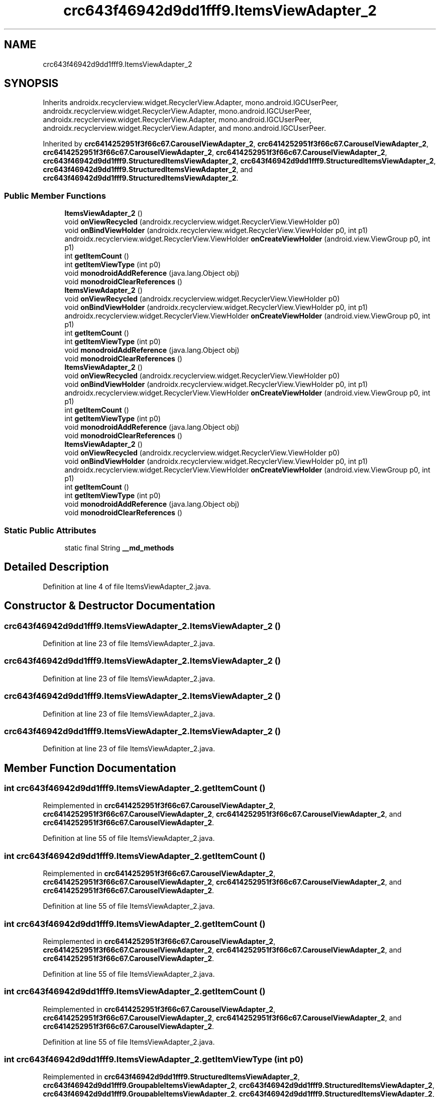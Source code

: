 .TH "crc643f46942d9dd1fff9.ItemsViewAdapter_2" 3 "Thu Apr 29 2021" "Version 1.0" "Green Quake" \" -*- nroff -*-
.ad l
.nh
.SH NAME
crc643f46942d9dd1fff9.ItemsViewAdapter_2
.SH SYNOPSIS
.br
.PP
.PP
Inherits androidx\&.recyclerview\&.widget\&.RecyclerView\&.Adapter, mono\&.android\&.IGCUserPeer, androidx\&.recyclerview\&.widget\&.RecyclerView\&.Adapter, mono\&.android\&.IGCUserPeer, androidx\&.recyclerview\&.widget\&.RecyclerView\&.Adapter, mono\&.android\&.IGCUserPeer, androidx\&.recyclerview\&.widget\&.RecyclerView\&.Adapter, and mono\&.android\&.IGCUserPeer\&.
.PP
Inherited by \fBcrc6414252951f3f66c67\&.CarouselViewAdapter_2\fP, \fBcrc6414252951f3f66c67\&.CarouselViewAdapter_2\fP, \fBcrc6414252951f3f66c67\&.CarouselViewAdapter_2\fP, \fBcrc6414252951f3f66c67\&.CarouselViewAdapter_2\fP, \fBcrc643f46942d9dd1fff9\&.StructuredItemsViewAdapter_2\fP, \fBcrc643f46942d9dd1fff9\&.StructuredItemsViewAdapter_2\fP, \fBcrc643f46942d9dd1fff9\&.StructuredItemsViewAdapter_2\fP, and \fBcrc643f46942d9dd1fff9\&.StructuredItemsViewAdapter_2\fP\&.
.SS "Public Member Functions"

.in +1c
.ti -1c
.RI "\fBItemsViewAdapter_2\fP ()"
.br
.ti -1c
.RI "void \fBonViewRecycled\fP (androidx\&.recyclerview\&.widget\&.RecyclerView\&.ViewHolder p0)"
.br
.ti -1c
.RI "void \fBonBindViewHolder\fP (androidx\&.recyclerview\&.widget\&.RecyclerView\&.ViewHolder p0, int p1)"
.br
.ti -1c
.RI "androidx\&.recyclerview\&.widget\&.RecyclerView\&.ViewHolder \fBonCreateViewHolder\fP (android\&.view\&.ViewGroup p0, int p1)"
.br
.ti -1c
.RI "int \fBgetItemCount\fP ()"
.br
.ti -1c
.RI "int \fBgetItemViewType\fP (int p0)"
.br
.ti -1c
.RI "void \fBmonodroidAddReference\fP (java\&.lang\&.Object obj)"
.br
.ti -1c
.RI "void \fBmonodroidClearReferences\fP ()"
.br
.ti -1c
.RI "\fBItemsViewAdapter_2\fP ()"
.br
.ti -1c
.RI "void \fBonViewRecycled\fP (androidx\&.recyclerview\&.widget\&.RecyclerView\&.ViewHolder p0)"
.br
.ti -1c
.RI "void \fBonBindViewHolder\fP (androidx\&.recyclerview\&.widget\&.RecyclerView\&.ViewHolder p0, int p1)"
.br
.ti -1c
.RI "androidx\&.recyclerview\&.widget\&.RecyclerView\&.ViewHolder \fBonCreateViewHolder\fP (android\&.view\&.ViewGroup p0, int p1)"
.br
.ti -1c
.RI "int \fBgetItemCount\fP ()"
.br
.ti -1c
.RI "int \fBgetItemViewType\fP (int p0)"
.br
.ti -1c
.RI "void \fBmonodroidAddReference\fP (java\&.lang\&.Object obj)"
.br
.ti -1c
.RI "void \fBmonodroidClearReferences\fP ()"
.br
.ti -1c
.RI "\fBItemsViewAdapter_2\fP ()"
.br
.ti -1c
.RI "void \fBonViewRecycled\fP (androidx\&.recyclerview\&.widget\&.RecyclerView\&.ViewHolder p0)"
.br
.ti -1c
.RI "void \fBonBindViewHolder\fP (androidx\&.recyclerview\&.widget\&.RecyclerView\&.ViewHolder p0, int p1)"
.br
.ti -1c
.RI "androidx\&.recyclerview\&.widget\&.RecyclerView\&.ViewHolder \fBonCreateViewHolder\fP (android\&.view\&.ViewGroup p0, int p1)"
.br
.ti -1c
.RI "int \fBgetItemCount\fP ()"
.br
.ti -1c
.RI "int \fBgetItemViewType\fP (int p0)"
.br
.ti -1c
.RI "void \fBmonodroidAddReference\fP (java\&.lang\&.Object obj)"
.br
.ti -1c
.RI "void \fBmonodroidClearReferences\fP ()"
.br
.ti -1c
.RI "\fBItemsViewAdapter_2\fP ()"
.br
.ti -1c
.RI "void \fBonViewRecycled\fP (androidx\&.recyclerview\&.widget\&.RecyclerView\&.ViewHolder p0)"
.br
.ti -1c
.RI "void \fBonBindViewHolder\fP (androidx\&.recyclerview\&.widget\&.RecyclerView\&.ViewHolder p0, int p1)"
.br
.ti -1c
.RI "androidx\&.recyclerview\&.widget\&.RecyclerView\&.ViewHolder \fBonCreateViewHolder\fP (android\&.view\&.ViewGroup p0, int p1)"
.br
.ti -1c
.RI "int \fBgetItemCount\fP ()"
.br
.ti -1c
.RI "int \fBgetItemViewType\fP (int p0)"
.br
.ti -1c
.RI "void \fBmonodroidAddReference\fP (java\&.lang\&.Object obj)"
.br
.ti -1c
.RI "void \fBmonodroidClearReferences\fP ()"
.br
.in -1c
.SS "Static Public Attributes"

.in +1c
.ti -1c
.RI "static final String \fB__md_methods\fP"
.br
.in -1c
.SH "Detailed Description"
.PP 
Definition at line 4 of file ItemsViewAdapter_2\&.java\&.
.SH "Constructor & Destructor Documentation"
.PP 
.SS "crc643f46942d9dd1fff9\&.ItemsViewAdapter_2\&.ItemsViewAdapter_2 ()"

.PP
Definition at line 23 of file ItemsViewAdapter_2\&.java\&.
.SS "crc643f46942d9dd1fff9\&.ItemsViewAdapter_2\&.ItemsViewAdapter_2 ()"

.PP
Definition at line 23 of file ItemsViewAdapter_2\&.java\&.
.SS "crc643f46942d9dd1fff9\&.ItemsViewAdapter_2\&.ItemsViewAdapter_2 ()"

.PP
Definition at line 23 of file ItemsViewAdapter_2\&.java\&.
.SS "crc643f46942d9dd1fff9\&.ItemsViewAdapter_2\&.ItemsViewAdapter_2 ()"

.PP
Definition at line 23 of file ItemsViewAdapter_2\&.java\&.
.SH "Member Function Documentation"
.PP 
.SS "int crc643f46942d9dd1fff9\&.ItemsViewAdapter_2\&.getItemCount ()"

.PP
Reimplemented in \fBcrc6414252951f3f66c67\&.CarouselViewAdapter_2\fP, \fBcrc6414252951f3f66c67\&.CarouselViewAdapter_2\fP, \fBcrc6414252951f3f66c67\&.CarouselViewAdapter_2\fP, and \fBcrc6414252951f3f66c67\&.CarouselViewAdapter_2\fP\&.
.PP
Definition at line 55 of file ItemsViewAdapter_2\&.java\&.
.SS "int crc643f46942d9dd1fff9\&.ItemsViewAdapter_2\&.getItemCount ()"

.PP
Reimplemented in \fBcrc6414252951f3f66c67\&.CarouselViewAdapter_2\fP, \fBcrc6414252951f3f66c67\&.CarouselViewAdapter_2\fP, \fBcrc6414252951f3f66c67\&.CarouselViewAdapter_2\fP, and \fBcrc6414252951f3f66c67\&.CarouselViewAdapter_2\fP\&.
.PP
Definition at line 55 of file ItemsViewAdapter_2\&.java\&.
.SS "int crc643f46942d9dd1fff9\&.ItemsViewAdapter_2\&.getItemCount ()"

.PP
Reimplemented in \fBcrc6414252951f3f66c67\&.CarouselViewAdapter_2\fP, \fBcrc6414252951f3f66c67\&.CarouselViewAdapter_2\fP, \fBcrc6414252951f3f66c67\&.CarouselViewAdapter_2\fP, and \fBcrc6414252951f3f66c67\&.CarouselViewAdapter_2\fP\&.
.PP
Definition at line 55 of file ItemsViewAdapter_2\&.java\&.
.SS "int crc643f46942d9dd1fff9\&.ItemsViewAdapter_2\&.getItemCount ()"

.PP
Reimplemented in \fBcrc6414252951f3f66c67\&.CarouselViewAdapter_2\fP, \fBcrc6414252951f3f66c67\&.CarouselViewAdapter_2\fP, \fBcrc6414252951f3f66c67\&.CarouselViewAdapter_2\fP, and \fBcrc6414252951f3f66c67\&.CarouselViewAdapter_2\fP\&.
.PP
Definition at line 55 of file ItemsViewAdapter_2\&.java\&.
.SS "int crc643f46942d9dd1fff9\&.ItemsViewAdapter_2\&.getItemViewType (int p0)"

.PP
Reimplemented in \fBcrc643f46942d9dd1fff9\&.StructuredItemsViewAdapter_2\fP, \fBcrc643f46942d9dd1fff9\&.GroupableItemsViewAdapter_2\fP, \fBcrc643f46942d9dd1fff9\&.StructuredItemsViewAdapter_2\fP, \fBcrc643f46942d9dd1fff9\&.GroupableItemsViewAdapter_2\fP, \fBcrc643f46942d9dd1fff9\&.StructuredItemsViewAdapter_2\fP, \fBcrc643f46942d9dd1fff9\&.GroupableItemsViewAdapter_2\fP, \fBcrc643f46942d9dd1fff9\&.StructuredItemsViewAdapter_2\fP, and \fBcrc643f46942d9dd1fff9\&.GroupableItemsViewAdapter_2\fP\&.
.PP
Definition at line 63 of file ItemsViewAdapter_2\&.java\&.
.SS "int crc643f46942d9dd1fff9\&.ItemsViewAdapter_2\&.getItemViewType (int p0)"

.PP
Reimplemented in \fBcrc643f46942d9dd1fff9\&.StructuredItemsViewAdapter_2\fP, \fBcrc643f46942d9dd1fff9\&.GroupableItemsViewAdapter_2\fP, \fBcrc643f46942d9dd1fff9\&.StructuredItemsViewAdapter_2\fP, \fBcrc643f46942d9dd1fff9\&.GroupableItemsViewAdapter_2\fP, \fBcrc643f46942d9dd1fff9\&.StructuredItemsViewAdapter_2\fP, \fBcrc643f46942d9dd1fff9\&.GroupableItemsViewAdapter_2\fP, \fBcrc643f46942d9dd1fff9\&.StructuredItemsViewAdapter_2\fP, and \fBcrc643f46942d9dd1fff9\&.GroupableItemsViewAdapter_2\fP\&.
.PP
Definition at line 63 of file ItemsViewAdapter_2\&.java\&.
.SS "int crc643f46942d9dd1fff9\&.ItemsViewAdapter_2\&.getItemViewType (int p0)"

.PP
Reimplemented in \fBcrc643f46942d9dd1fff9\&.StructuredItemsViewAdapter_2\fP, \fBcrc643f46942d9dd1fff9\&.GroupableItemsViewAdapter_2\fP, \fBcrc643f46942d9dd1fff9\&.StructuredItemsViewAdapter_2\fP, \fBcrc643f46942d9dd1fff9\&.GroupableItemsViewAdapter_2\fP, \fBcrc643f46942d9dd1fff9\&.StructuredItemsViewAdapter_2\fP, \fBcrc643f46942d9dd1fff9\&.GroupableItemsViewAdapter_2\fP, \fBcrc643f46942d9dd1fff9\&.StructuredItemsViewAdapter_2\fP, and \fBcrc643f46942d9dd1fff9\&.GroupableItemsViewAdapter_2\fP\&.
.PP
Definition at line 63 of file ItemsViewAdapter_2\&.java\&.
.SS "int crc643f46942d9dd1fff9\&.ItemsViewAdapter_2\&.getItemViewType (int p0)"

.PP
Reimplemented in \fBcrc643f46942d9dd1fff9\&.StructuredItemsViewAdapter_2\fP, \fBcrc643f46942d9dd1fff9\&.GroupableItemsViewAdapter_2\fP, \fBcrc643f46942d9dd1fff9\&.StructuredItemsViewAdapter_2\fP, \fBcrc643f46942d9dd1fff9\&.GroupableItemsViewAdapter_2\fP, \fBcrc643f46942d9dd1fff9\&.StructuredItemsViewAdapter_2\fP, \fBcrc643f46942d9dd1fff9\&.GroupableItemsViewAdapter_2\fP, \fBcrc643f46942d9dd1fff9\&.StructuredItemsViewAdapter_2\fP, and \fBcrc643f46942d9dd1fff9\&.GroupableItemsViewAdapter_2\fP\&.
.PP
Definition at line 63 of file ItemsViewAdapter_2\&.java\&.
.SS "void crc643f46942d9dd1fff9\&.ItemsViewAdapter_2\&.monodroidAddReference (java\&.lang\&.Object obj)"

.PP
Reimplemented in \fBcrc643f46942d9dd1fff9\&.StructuredItemsViewAdapter_2\fP, \fBcrc643f46942d9dd1fff9\&.SelectableItemsViewAdapter_2\fP, \fBcrc643f46942d9dd1fff9\&.GroupableItemsViewAdapter_2\fP, \fBcrc6414252951f3f66c67\&.CarouselViewAdapter_2\fP, \fBcrc643f46942d9dd1fff9\&.StructuredItemsViewAdapter_2\fP, \fBcrc643f46942d9dd1fff9\&.SelectableItemsViewAdapter_2\fP, \fBcrc643f46942d9dd1fff9\&.GroupableItemsViewAdapter_2\fP, \fBcrc6414252951f3f66c67\&.CarouselViewAdapter_2\fP, \fBcrc643f46942d9dd1fff9\&.StructuredItemsViewAdapter_2\fP, \fBcrc643f46942d9dd1fff9\&.SelectableItemsViewAdapter_2\fP, \fBcrc643f46942d9dd1fff9\&.GroupableItemsViewAdapter_2\fP, \fBcrc6414252951f3f66c67\&.CarouselViewAdapter_2\fP, \fBcrc643f46942d9dd1fff9\&.StructuredItemsViewAdapter_2\fP, \fBcrc643f46942d9dd1fff9\&.SelectableItemsViewAdapter_2\fP, \fBcrc643f46942d9dd1fff9\&.GroupableItemsViewAdapter_2\fP, and \fBcrc6414252951f3f66c67\&.CarouselViewAdapter_2\fP\&.
.PP
Definition at line 71 of file ItemsViewAdapter_2\&.java\&.
.SS "void crc643f46942d9dd1fff9\&.ItemsViewAdapter_2\&.monodroidAddReference (java\&.lang\&.Object obj)"

.PP
Reimplemented in \fBcrc643f46942d9dd1fff9\&.StructuredItemsViewAdapter_2\fP, \fBcrc643f46942d9dd1fff9\&.SelectableItemsViewAdapter_2\fP, \fBcrc643f46942d9dd1fff9\&.GroupableItemsViewAdapter_2\fP, \fBcrc6414252951f3f66c67\&.CarouselViewAdapter_2\fP, \fBcrc643f46942d9dd1fff9\&.StructuredItemsViewAdapter_2\fP, \fBcrc643f46942d9dd1fff9\&.SelectableItemsViewAdapter_2\fP, \fBcrc643f46942d9dd1fff9\&.GroupableItemsViewAdapter_2\fP, \fBcrc6414252951f3f66c67\&.CarouselViewAdapter_2\fP, \fBcrc643f46942d9dd1fff9\&.StructuredItemsViewAdapter_2\fP, \fBcrc643f46942d9dd1fff9\&.SelectableItemsViewAdapter_2\fP, \fBcrc643f46942d9dd1fff9\&.GroupableItemsViewAdapter_2\fP, \fBcrc6414252951f3f66c67\&.CarouselViewAdapter_2\fP, \fBcrc643f46942d9dd1fff9\&.StructuredItemsViewAdapter_2\fP, \fBcrc643f46942d9dd1fff9\&.SelectableItemsViewAdapter_2\fP, \fBcrc643f46942d9dd1fff9\&.GroupableItemsViewAdapter_2\fP, and \fBcrc6414252951f3f66c67\&.CarouselViewAdapter_2\fP\&.
.PP
Definition at line 71 of file ItemsViewAdapter_2\&.java\&.
.SS "void crc643f46942d9dd1fff9\&.ItemsViewAdapter_2\&.monodroidAddReference (java\&.lang\&.Object obj)"

.PP
Reimplemented in \fBcrc643f46942d9dd1fff9\&.StructuredItemsViewAdapter_2\fP, \fBcrc643f46942d9dd1fff9\&.SelectableItemsViewAdapter_2\fP, \fBcrc643f46942d9dd1fff9\&.GroupableItemsViewAdapter_2\fP, \fBcrc6414252951f3f66c67\&.CarouselViewAdapter_2\fP, \fBcrc643f46942d9dd1fff9\&.StructuredItemsViewAdapter_2\fP, \fBcrc643f46942d9dd1fff9\&.SelectableItemsViewAdapter_2\fP, \fBcrc643f46942d9dd1fff9\&.GroupableItemsViewAdapter_2\fP, \fBcrc6414252951f3f66c67\&.CarouselViewAdapter_2\fP, \fBcrc643f46942d9dd1fff9\&.StructuredItemsViewAdapter_2\fP, \fBcrc643f46942d9dd1fff9\&.SelectableItemsViewAdapter_2\fP, \fBcrc643f46942d9dd1fff9\&.GroupableItemsViewAdapter_2\fP, \fBcrc6414252951f3f66c67\&.CarouselViewAdapter_2\fP, \fBcrc643f46942d9dd1fff9\&.StructuredItemsViewAdapter_2\fP, \fBcrc643f46942d9dd1fff9\&.SelectableItemsViewAdapter_2\fP, \fBcrc643f46942d9dd1fff9\&.GroupableItemsViewAdapter_2\fP, and \fBcrc6414252951f3f66c67\&.CarouselViewAdapter_2\fP\&.
.PP
Definition at line 71 of file ItemsViewAdapter_2\&.java\&.
.SS "void crc643f46942d9dd1fff9\&.ItemsViewAdapter_2\&.monodroidAddReference (java\&.lang\&.Object obj)"

.PP
Reimplemented in \fBcrc643f46942d9dd1fff9\&.StructuredItemsViewAdapter_2\fP, \fBcrc643f46942d9dd1fff9\&.SelectableItemsViewAdapter_2\fP, \fBcrc643f46942d9dd1fff9\&.GroupableItemsViewAdapter_2\fP, \fBcrc6414252951f3f66c67\&.CarouselViewAdapter_2\fP, \fBcrc643f46942d9dd1fff9\&.StructuredItemsViewAdapter_2\fP, \fBcrc643f46942d9dd1fff9\&.SelectableItemsViewAdapter_2\fP, \fBcrc643f46942d9dd1fff9\&.GroupableItemsViewAdapter_2\fP, \fBcrc6414252951f3f66c67\&.CarouselViewAdapter_2\fP, \fBcrc643f46942d9dd1fff9\&.StructuredItemsViewAdapter_2\fP, \fBcrc643f46942d9dd1fff9\&.SelectableItemsViewAdapter_2\fP, \fBcrc643f46942d9dd1fff9\&.GroupableItemsViewAdapter_2\fP, \fBcrc6414252951f3f66c67\&.CarouselViewAdapter_2\fP, \fBcrc643f46942d9dd1fff9\&.StructuredItemsViewAdapter_2\fP, \fBcrc643f46942d9dd1fff9\&.SelectableItemsViewAdapter_2\fP, \fBcrc643f46942d9dd1fff9\&.GroupableItemsViewAdapter_2\fP, and \fBcrc6414252951f3f66c67\&.CarouselViewAdapter_2\fP\&.
.PP
Definition at line 71 of file ItemsViewAdapter_2\&.java\&.
.SS "void crc643f46942d9dd1fff9\&.ItemsViewAdapter_2\&.monodroidClearReferences ()"

.PP
Reimplemented in \fBcrc643f46942d9dd1fff9\&.StructuredItemsViewAdapter_2\fP, \fBcrc643f46942d9dd1fff9\&.SelectableItemsViewAdapter_2\fP, \fBcrc643f46942d9dd1fff9\&.GroupableItemsViewAdapter_2\fP, \fBcrc6414252951f3f66c67\&.CarouselViewAdapter_2\fP, \fBcrc643f46942d9dd1fff9\&.StructuredItemsViewAdapter_2\fP, \fBcrc643f46942d9dd1fff9\&.SelectableItemsViewAdapter_2\fP, \fBcrc643f46942d9dd1fff9\&.GroupableItemsViewAdapter_2\fP, \fBcrc6414252951f3f66c67\&.CarouselViewAdapter_2\fP, \fBcrc643f46942d9dd1fff9\&.StructuredItemsViewAdapter_2\fP, \fBcrc643f46942d9dd1fff9\&.SelectableItemsViewAdapter_2\fP, \fBcrc643f46942d9dd1fff9\&.GroupableItemsViewAdapter_2\fP, \fBcrc6414252951f3f66c67\&.CarouselViewAdapter_2\fP, \fBcrc643f46942d9dd1fff9\&.StructuredItemsViewAdapter_2\fP, \fBcrc643f46942d9dd1fff9\&.SelectableItemsViewAdapter_2\fP, \fBcrc643f46942d9dd1fff9\&.GroupableItemsViewAdapter_2\fP, and \fBcrc6414252951f3f66c67\&.CarouselViewAdapter_2\fP\&.
.PP
Definition at line 78 of file ItemsViewAdapter_2\&.java\&.
.SS "void crc643f46942d9dd1fff9\&.ItemsViewAdapter_2\&.monodroidClearReferences ()"

.PP
Reimplemented in \fBcrc643f46942d9dd1fff9\&.StructuredItemsViewAdapter_2\fP, \fBcrc643f46942d9dd1fff9\&.SelectableItemsViewAdapter_2\fP, \fBcrc643f46942d9dd1fff9\&.GroupableItemsViewAdapter_2\fP, \fBcrc6414252951f3f66c67\&.CarouselViewAdapter_2\fP, \fBcrc643f46942d9dd1fff9\&.StructuredItemsViewAdapter_2\fP, \fBcrc643f46942d9dd1fff9\&.SelectableItemsViewAdapter_2\fP, \fBcrc643f46942d9dd1fff9\&.GroupableItemsViewAdapter_2\fP, \fBcrc6414252951f3f66c67\&.CarouselViewAdapter_2\fP, \fBcrc643f46942d9dd1fff9\&.StructuredItemsViewAdapter_2\fP, \fBcrc643f46942d9dd1fff9\&.SelectableItemsViewAdapter_2\fP, \fBcrc643f46942d9dd1fff9\&.GroupableItemsViewAdapter_2\fP, \fBcrc6414252951f3f66c67\&.CarouselViewAdapter_2\fP, \fBcrc643f46942d9dd1fff9\&.StructuredItemsViewAdapter_2\fP, \fBcrc643f46942d9dd1fff9\&.SelectableItemsViewAdapter_2\fP, \fBcrc643f46942d9dd1fff9\&.GroupableItemsViewAdapter_2\fP, and \fBcrc6414252951f3f66c67\&.CarouselViewAdapter_2\fP\&.
.PP
Definition at line 78 of file ItemsViewAdapter_2\&.java\&.
.SS "void crc643f46942d9dd1fff9\&.ItemsViewAdapter_2\&.monodroidClearReferences ()"

.PP
Reimplemented in \fBcrc643f46942d9dd1fff9\&.StructuredItemsViewAdapter_2\fP, \fBcrc643f46942d9dd1fff9\&.SelectableItemsViewAdapter_2\fP, \fBcrc643f46942d9dd1fff9\&.GroupableItemsViewAdapter_2\fP, \fBcrc6414252951f3f66c67\&.CarouselViewAdapter_2\fP, \fBcrc643f46942d9dd1fff9\&.StructuredItemsViewAdapter_2\fP, \fBcrc643f46942d9dd1fff9\&.SelectableItemsViewAdapter_2\fP, \fBcrc643f46942d9dd1fff9\&.GroupableItemsViewAdapter_2\fP, \fBcrc6414252951f3f66c67\&.CarouselViewAdapter_2\fP, \fBcrc643f46942d9dd1fff9\&.StructuredItemsViewAdapter_2\fP, \fBcrc643f46942d9dd1fff9\&.SelectableItemsViewAdapter_2\fP, \fBcrc643f46942d9dd1fff9\&.GroupableItemsViewAdapter_2\fP, \fBcrc6414252951f3f66c67\&.CarouselViewAdapter_2\fP, \fBcrc643f46942d9dd1fff9\&.StructuredItemsViewAdapter_2\fP, \fBcrc643f46942d9dd1fff9\&.SelectableItemsViewAdapter_2\fP, \fBcrc643f46942d9dd1fff9\&.GroupableItemsViewAdapter_2\fP, and \fBcrc6414252951f3f66c67\&.CarouselViewAdapter_2\fP\&.
.PP
Definition at line 78 of file ItemsViewAdapter_2\&.java\&.
.SS "void crc643f46942d9dd1fff9\&.ItemsViewAdapter_2\&.monodroidClearReferences ()"

.PP
Reimplemented in \fBcrc643f46942d9dd1fff9\&.StructuredItemsViewAdapter_2\fP, \fBcrc643f46942d9dd1fff9\&.SelectableItemsViewAdapter_2\fP, \fBcrc643f46942d9dd1fff9\&.GroupableItemsViewAdapter_2\fP, \fBcrc6414252951f3f66c67\&.CarouselViewAdapter_2\fP, \fBcrc643f46942d9dd1fff9\&.StructuredItemsViewAdapter_2\fP, \fBcrc643f46942d9dd1fff9\&.SelectableItemsViewAdapter_2\fP, \fBcrc643f46942d9dd1fff9\&.GroupableItemsViewAdapter_2\fP, \fBcrc6414252951f3f66c67\&.CarouselViewAdapter_2\fP, \fBcrc643f46942d9dd1fff9\&.StructuredItemsViewAdapter_2\fP, \fBcrc643f46942d9dd1fff9\&.SelectableItemsViewAdapter_2\fP, \fBcrc643f46942d9dd1fff9\&.GroupableItemsViewAdapter_2\fP, \fBcrc6414252951f3f66c67\&.CarouselViewAdapter_2\fP, \fBcrc643f46942d9dd1fff9\&.StructuredItemsViewAdapter_2\fP, \fBcrc643f46942d9dd1fff9\&.SelectableItemsViewAdapter_2\fP, \fBcrc643f46942d9dd1fff9\&.GroupableItemsViewAdapter_2\fP, and \fBcrc6414252951f3f66c67\&.CarouselViewAdapter_2\fP\&.
.PP
Definition at line 78 of file ItemsViewAdapter_2\&.java\&.
.SS "void crc643f46942d9dd1fff9\&.ItemsViewAdapter_2\&.onBindViewHolder (androidx\&.recyclerview\&.widget\&.RecyclerView\&.ViewHolder p0, int p1)"

.PP
Reimplemented in \fBcrc643f46942d9dd1fff9\&.StructuredItemsViewAdapter_2\fP, \fBcrc643f46942d9dd1fff9\&.SelectableItemsViewAdapter_2\fP, \fBcrc643f46942d9dd1fff9\&.GroupableItemsViewAdapter_2\fP, \fBcrc6414252951f3f66c67\&.CarouselViewAdapter_2\fP, \fBcrc643f46942d9dd1fff9\&.StructuredItemsViewAdapter_2\fP, \fBcrc643f46942d9dd1fff9\&.SelectableItemsViewAdapter_2\fP, \fBcrc643f46942d9dd1fff9\&.GroupableItemsViewAdapter_2\fP, \fBcrc6414252951f3f66c67\&.CarouselViewAdapter_2\fP, \fBcrc643f46942d9dd1fff9\&.StructuredItemsViewAdapter_2\fP, \fBcrc643f46942d9dd1fff9\&.SelectableItemsViewAdapter_2\fP, \fBcrc643f46942d9dd1fff9\&.GroupableItemsViewAdapter_2\fP, \fBcrc6414252951f3f66c67\&.CarouselViewAdapter_2\fP, \fBcrc643f46942d9dd1fff9\&.StructuredItemsViewAdapter_2\fP, \fBcrc643f46942d9dd1fff9\&.SelectableItemsViewAdapter_2\fP, \fBcrc643f46942d9dd1fff9\&.GroupableItemsViewAdapter_2\fP, and \fBcrc6414252951f3f66c67\&.CarouselViewAdapter_2\fP\&.
.PP
Definition at line 39 of file ItemsViewAdapter_2\&.java\&.
.SS "void crc643f46942d9dd1fff9\&.ItemsViewAdapter_2\&.onBindViewHolder (androidx\&.recyclerview\&.widget\&.RecyclerView\&.ViewHolder p0, int p1)"

.PP
Reimplemented in \fBcrc643f46942d9dd1fff9\&.StructuredItemsViewAdapter_2\fP, \fBcrc643f46942d9dd1fff9\&.SelectableItemsViewAdapter_2\fP, \fBcrc643f46942d9dd1fff9\&.GroupableItemsViewAdapter_2\fP, \fBcrc6414252951f3f66c67\&.CarouselViewAdapter_2\fP, \fBcrc643f46942d9dd1fff9\&.StructuredItemsViewAdapter_2\fP, \fBcrc643f46942d9dd1fff9\&.SelectableItemsViewAdapter_2\fP, \fBcrc643f46942d9dd1fff9\&.GroupableItemsViewAdapter_2\fP, \fBcrc6414252951f3f66c67\&.CarouselViewAdapter_2\fP, \fBcrc643f46942d9dd1fff9\&.StructuredItemsViewAdapter_2\fP, \fBcrc643f46942d9dd1fff9\&.SelectableItemsViewAdapter_2\fP, \fBcrc643f46942d9dd1fff9\&.GroupableItemsViewAdapter_2\fP, \fBcrc6414252951f3f66c67\&.CarouselViewAdapter_2\fP, \fBcrc643f46942d9dd1fff9\&.StructuredItemsViewAdapter_2\fP, \fBcrc643f46942d9dd1fff9\&.SelectableItemsViewAdapter_2\fP, \fBcrc643f46942d9dd1fff9\&.GroupableItemsViewAdapter_2\fP, and \fBcrc6414252951f3f66c67\&.CarouselViewAdapter_2\fP\&.
.PP
Definition at line 39 of file ItemsViewAdapter_2\&.java\&.
.SS "void crc643f46942d9dd1fff9\&.ItemsViewAdapter_2\&.onBindViewHolder (androidx\&.recyclerview\&.widget\&.RecyclerView\&.ViewHolder p0, int p1)"

.PP
Reimplemented in \fBcrc643f46942d9dd1fff9\&.StructuredItemsViewAdapter_2\fP, \fBcrc643f46942d9dd1fff9\&.SelectableItemsViewAdapter_2\fP, \fBcrc643f46942d9dd1fff9\&.GroupableItemsViewAdapter_2\fP, \fBcrc6414252951f3f66c67\&.CarouselViewAdapter_2\fP, \fBcrc643f46942d9dd1fff9\&.StructuredItemsViewAdapter_2\fP, \fBcrc643f46942d9dd1fff9\&.SelectableItemsViewAdapter_2\fP, \fBcrc643f46942d9dd1fff9\&.GroupableItemsViewAdapter_2\fP, \fBcrc6414252951f3f66c67\&.CarouselViewAdapter_2\fP, \fBcrc643f46942d9dd1fff9\&.StructuredItemsViewAdapter_2\fP, \fBcrc643f46942d9dd1fff9\&.SelectableItemsViewAdapter_2\fP, \fBcrc643f46942d9dd1fff9\&.GroupableItemsViewAdapter_2\fP, \fBcrc6414252951f3f66c67\&.CarouselViewAdapter_2\fP, \fBcrc643f46942d9dd1fff9\&.StructuredItemsViewAdapter_2\fP, \fBcrc643f46942d9dd1fff9\&.SelectableItemsViewAdapter_2\fP, \fBcrc643f46942d9dd1fff9\&.GroupableItemsViewAdapter_2\fP, and \fBcrc6414252951f3f66c67\&.CarouselViewAdapter_2\fP\&.
.PP
Definition at line 39 of file ItemsViewAdapter_2\&.java\&.
.SS "void crc643f46942d9dd1fff9\&.ItemsViewAdapter_2\&.onBindViewHolder (androidx\&.recyclerview\&.widget\&.RecyclerView\&.ViewHolder p0, int p1)"

.PP
Reimplemented in \fBcrc643f46942d9dd1fff9\&.StructuredItemsViewAdapter_2\fP, \fBcrc643f46942d9dd1fff9\&.SelectableItemsViewAdapter_2\fP, \fBcrc643f46942d9dd1fff9\&.GroupableItemsViewAdapter_2\fP, \fBcrc6414252951f3f66c67\&.CarouselViewAdapter_2\fP, \fBcrc643f46942d9dd1fff9\&.StructuredItemsViewAdapter_2\fP, \fBcrc643f46942d9dd1fff9\&.SelectableItemsViewAdapter_2\fP, \fBcrc643f46942d9dd1fff9\&.GroupableItemsViewAdapter_2\fP, \fBcrc6414252951f3f66c67\&.CarouselViewAdapter_2\fP, \fBcrc643f46942d9dd1fff9\&.StructuredItemsViewAdapter_2\fP, \fBcrc643f46942d9dd1fff9\&.SelectableItemsViewAdapter_2\fP, \fBcrc643f46942d9dd1fff9\&.GroupableItemsViewAdapter_2\fP, \fBcrc6414252951f3f66c67\&.CarouselViewAdapter_2\fP, \fBcrc643f46942d9dd1fff9\&.StructuredItemsViewAdapter_2\fP, \fBcrc643f46942d9dd1fff9\&.SelectableItemsViewAdapter_2\fP, \fBcrc643f46942d9dd1fff9\&.GroupableItemsViewAdapter_2\fP, and \fBcrc6414252951f3f66c67\&.CarouselViewAdapter_2\fP\&.
.PP
Definition at line 39 of file ItemsViewAdapter_2\&.java\&.
.SS "androidx\&.recyclerview\&.widget\&.RecyclerView\&.ViewHolder crc643f46942d9dd1fff9\&.ItemsViewAdapter_2\&.onCreateViewHolder (android\&.view\&.ViewGroup p0, int p1)"

.PP
Reimplemented in \fBcrc643f46942d9dd1fff9\&.StructuredItemsViewAdapter_2\fP, \fBcrc643f46942d9dd1fff9\&.GroupableItemsViewAdapter_2\fP, \fBcrc643f46942d9dd1fff9\&.StructuredItemsViewAdapter_2\fP, \fBcrc643f46942d9dd1fff9\&.GroupableItemsViewAdapter_2\fP, \fBcrc643f46942d9dd1fff9\&.StructuredItemsViewAdapter_2\fP, \fBcrc643f46942d9dd1fff9\&.GroupableItemsViewAdapter_2\fP, \fBcrc643f46942d9dd1fff9\&.StructuredItemsViewAdapter_2\fP, and \fBcrc643f46942d9dd1fff9\&.GroupableItemsViewAdapter_2\fP\&.
.PP
Definition at line 47 of file ItemsViewAdapter_2\&.java\&.
.SS "androidx\&.recyclerview\&.widget\&.RecyclerView\&.ViewHolder crc643f46942d9dd1fff9\&.ItemsViewAdapter_2\&.onCreateViewHolder (android\&.view\&.ViewGroup p0, int p1)"

.PP
Reimplemented in \fBcrc643f46942d9dd1fff9\&.StructuredItemsViewAdapter_2\fP, \fBcrc643f46942d9dd1fff9\&.GroupableItemsViewAdapter_2\fP, \fBcrc643f46942d9dd1fff9\&.StructuredItemsViewAdapter_2\fP, \fBcrc643f46942d9dd1fff9\&.GroupableItemsViewAdapter_2\fP, \fBcrc643f46942d9dd1fff9\&.StructuredItemsViewAdapter_2\fP, \fBcrc643f46942d9dd1fff9\&.GroupableItemsViewAdapter_2\fP, \fBcrc643f46942d9dd1fff9\&.StructuredItemsViewAdapter_2\fP, and \fBcrc643f46942d9dd1fff9\&.GroupableItemsViewAdapter_2\fP\&.
.PP
Definition at line 47 of file ItemsViewAdapter_2\&.java\&.
.SS "androidx\&.recyclerview\&.widget\&.RecyclerView\&.ViewHolder crc643f46942d9dd1fff9\&.ItemsViewAdapter_2\&.onCreateViewHolder (android\&.view\&.ViewGroup p0, int p1)"

.PP
Reimplemented in \fBcrc643f46942d9dd1fff9\&.StructuredItemsViewAdapter_2\fP, \fBcrc643f46942d9dd1fff9\&.GroupableItemsViewAdapter_2\fP, \fBcrc643f46942d9dd1fff9\&.StructuredItemsViewAdapter_2\fP, \fBcrc643f46942d9dd1fff9\&.GroupableItemsViewAdapter_2\fP, \fBcrc643f46942d9dd1fff9\&.StructuredItemsViewAdapter_2\fP, \fBcrc643f46942d9dd1fff9\&.GroupableItemsViewAdapter_2\fP, \fBcrc643f46942d9dd1fff9\&.StructuredItemsViewAdapter_2\fP, and \fBcrc643f46942d9dd1fff9\&.GroupableItemsViewAdapter_2\fP\&.
.PP
Definition at line 47 of file ItemsViewAdapter_2\&.java\&.
.SS "androidx\&.recyclerview\&.widget\&.RecyclerView\&.ViewHolder crc643f46942d9dd1fff9\&.ItemsViewAdapter_2\&.onCreateViewHolder (android\&.view\&.ViewGroup p0, int p1)"

.PP
Reimplemented in \fBcrc643f46942d9dd1fff9\&.StructuredItemsViewAdapter_2\fP, \fBcrc643f46942d9dd1fff9\&.GroupableItemsViewAdapter_2\fP, \fBcrc643f46942d9dd1fff9\&.StructuredItemsViewAdapter_2\fP, \fBcrc643f46942d9dd1fff9\&.GroupableItemsViewAdapter_2\fP, \fBcrc643f46942d9dd1fff9\&.StructuredItemsViewAdapter_2\fP, \fBcrc643f46942d9dd1fff9\&.GroupableItemsViewAdapter_2\fP, \fBcrc643f46942d9dd1fff9\&.StructuredItemsViewAdapter_2\fP, and \fBcrc643f46942d9dd1fff9\&.GroupableItemsViewAdapter_2\fP\&.
.PP
Definition at line 47 of file ItemsViewAdapter_2\&.java\&.
.SS "void crc643f46942d9dd1fff9\&.ItemsViewAdapter_2\&.onViewRecycled (androidx\&.recyclerview\&.widget\&.RecyclerView\&.ViewHolder p0)"

.PP
Reimplemented in \fBcrc643f46942d9dd1fff9\&.SelectableItemsViewAdapter_2\fP, \fBcrc643f46942d9dd1fff9\&.SelectableItemsViewAdapter_2\fP, \fBcrc643f46942d9dd1fff9\&.SelectableItemsViewAdapter_2\fP, and \fBcrc643f46942d9dd1fff9\&.SelectableItemsViewAdapter_2\fP\&.
.PP
Definition at line 31 of file ItemsViewAdapter_2\&.java\&.
.SS "void crc643f46942d9dd1fff9\&.ItemsViewAdapter_2\&.onViewRecycled (androidx\&.recyclerview\&.widget\&.RecyclerView\&.ViewHolder p0)"

.PP
Reimplemented in \fBcrc643f46942d9dd1fff9\&.SelectableItemsViewAdapter_2\fP, \fBcrc643f46942d9dd1fff9\&.SelectableItemsViewAdapter_2\fP, \fBcrc643f46942d9dd1fff9\&.SelectableItemsViewAdapter_2\fP, and \fBcrc643f46942d9dd1fff9\&.SelectableItemsViewAdapter_2\fP\&.
.PP
Definition at line 31 of file ItemsViewAdapter_2\&.java\&.
.SS "void crc643f46942d9dd1fff9\&.ItemsViewAdapter_2\&.onViewRecycled (androidx\&.recyclerview\&.widget\&.RecyclerView\&.ViewHolder p0)"

.PP
Reimplemented in \fBcrc643f46942d9dd1fff9\&.SelectableItemsViewAdapter_2\fP, \fBcrc643f46942d9dd1fff9\&.SelectableItemsViewAdapter_2\fP, \fBcrc643f46942d9dd1fff9\&.SelectableItemsViewAdapter_2\fP, and \fBcrc643f46942d9dd1fff9\&.SelectableItemsViewAdapter_2\fP\&.
.PP
Definition at line 31 of file ItemsViewAdapter_2\&.java\&.
.SS "void crc643f46942d9dd1fff9\&.ItemsViewAdapter_2\&.onViewRecycled (androidx\&.recyclerview\&.widget\&.RecyclerView\&.ViewHolder p0)"

.PP
Reimplemented in \fBcrc643f46942d9dd1fff9\&.SelectableItemsViewAdapter_2\fP, \fBcrc643f46942d9dd1fff9\&.SelectableItemsViewAdapter_2\fP, \fBcrc643f46942d9dd1fff9\&.SelectableItemsViewAdapter_2\fP, and \fBcrc643f46942d9dd1fff9\&.SelectableItemsViewAdapter_2\fP\&.
.PP
Definition at line 31 of file ItemsViewAdapter_2\&.java\&.
.SH "Member Data Documentation"
.PP 
.SS "static final String crc643f46942d9dd1fff9\&.ItemsViewAdapter_2\&.__md_methods\fC [static]\fP"
@hide 
.PP
Definition at line 10 of file ItemsViewAdapter_2\&.java\&.

.SH "Author"
.PP 
Generated automatically by Doxygen for Green Quake from the source code\&.
